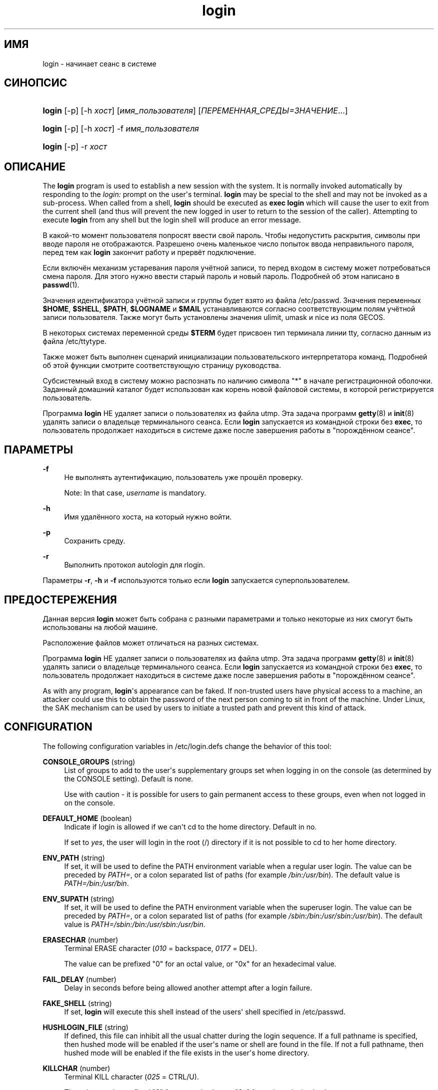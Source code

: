 '\" t
.\"     Title: login
.\"    Author: [FIXME: author] [see http://docbook.sf.net/el/author]
.\" Generator: DocBook XSL Stylesheets v1.76.1 <http://docbook.sf.net/>
.\"      Date: 01/27/2016
.\"    Manual: Пользовательские команды
.\"    Source: Пользовательские команды
.\"  Language: Russian
.\"
.TH "login" "1" "01/27/2016" "Пользовательские команды" "Пользовательские команды"
.\" http://bugs.debian.org/507673
.ie \n(.g .ds Aq \(aq
.el       .ds Aq '
.\" http://bugs.debian.org/507673
.ie \n(.g .ds Aq \(aq
.el       .ds Aq '
.\" -----------------------------------------------------------------
.\" * Define some portability stuff
.\" -----------------------------------------------------------------
.\" ~~~~~~~~~~~~~~~~~~~~~~~~~~~~~~~~~~~~~~~~~~~~~~~~~~~~~~~~~~~~~~~~~
.\" http://bugs.debian.org/507673
.\" http://lists.gnu.org/archive/html/groff/2009-02/msg00013.html
.\" ~~~~~~~~~~~~~~~~~~~~~~~~~~~~~~~~~~~~~~~~~~~~~~~~~~~~~~~~~~~~~~~~~
.ie \n(.g .ds Aq \(aq
.el       .ds Aq '
.\" -----------------------------------------------------------------
.\" * set default formatting
.\" -----------------------------------------------------------------
.\" disable hyphenation
.nh
.\" disable justification (adjust text to left margin only)
.ad l
.\" -----------------------------------------------------------------
.\" * MAIN CONTENT STARTS HERE *
.\" -----------------------------------------------------------------
.SH "ИМЯ"
login \- начинает сеанс в системе
.SH "СИНОПСИС"
.HP \w'\fBlogin\fR\ 'u
\fBlogin\fR [\-p] [\-h\ \fIхост\fR] [\fIимя_пользователя\fR] [\fIПЕРЕМЕННАЯ_СРЕДЫ=ЗНАЧЕНИЕ\fR...]
.HP \w'\fBlogin\fR\ 'u
\fBlogin\fR [\-p] [\-h\ \fIхост\fR] \-f \fIимя_пользователя\fR
.HP \w'\fBlogin\fR\ 'u
\fBlogin\fR [\-p] \-r\ \fIхост\fR
.SH "ОПИСАНИЕ"
.PP
The
\fBlogin\fR
program is used to establish a new session with the system\&. It is normally invoked automatically by responding to the
\fIlogin:\fR
prompt on the user\*(Aqs terminal\&.
\fBlogin\fR
may be special to the shell and may not be invoked as a sub\-process\&. When called from a shell,
\fBlogin\fR
should be executed as
\fBexec login\fR
which will cause the user to exit from the current shell (and thus will prevent the new logged in user to return to the session of the caller)\&. Attempting to execute
\fBlogin\fR
from any shell but the login shell will produce an error message\&.
.PP
В какой\-то момент пользователя попросят ввести свой пароль\&. Чтобы недопустить раскрытия, символы при вводе пароля не отображаются\&. Разрешено очень маленькое число попыток ввода неправильного пароля, перед тем как
\fBlogin\fR
закончит работу и прервёт подключение\&.
.PP
Если включён механизм устаревания пароля учётной записи, то перед входом в систему может потребоваться смена пароля\&. Для этого нужно ввести старый пароль и новый пароль\&. Подробней об этом написано в
\fBpasswd\fR(1)\&.
.PP
Значения идентификатора учётной записи и группы будет взято из файла
/etc/passwd\&. Значения переменных
\fB$HOME\fR,
\fB$SHELL\fR,
\fB$PATH\fR,
\fB$LOGNAME\fR
и
\fB$MAIL\fR
устанавливаются согласно соответствующим полям учётной записи пользователя\&. Также могут быть установлены значения ulimit, umask и nice из поля GECOS\&.
.PP
В некоторых системах переменной среды
\fB$TERM\fR
будет присвоен тип терминала линии tty, согласно данным из файла
/etc/ttytype\&.
.PP
Также может быть выполнен сценарий инициализации пользовательского интерпретатора команд\&. Подробней об этой функции смотрите соответствующую страницу руководства\&.
.PP
Субсистемный вход в систему можно распознать по наличию символа "*" в начале регистрационной оболочки\&. Заданный домашний каталог будет использован как корень новой файловой системы, в которой регистрируется пользователь\&.
.PP
Программа
\fBlogin\fR
НЕ удаляет записи о пользователях из файла utmp\&. Эта задача программ
\fBgetty\fR(8)
и
\fBinit\fR(8)
удалять записи о владельце терминального сеанса\&. Если
\fBlogin\fR
запускается из командной строки без
\fBexec\fR, то пользователь продолжает находиться в системе даже после завершения работы в "порождённом сеансе"\&.
.SH "ПАРАМЕТРЫ"
.PP
\fB\-f\fR
.RS 4
Не выполнять аутентификацию, пользователь уже прошёл проверку\&.
.sp
Note: In that case,
\fIusername\fR
is mandatory\&.
.RE
.PP
\fB\-h\fR
.RS 4
Имя удалённого хоста, на который нужно войти\&.
.RE
.PP
\fB\-p\fR
.RS 4
Сохранить среду\&.
.RE
.PP
\fB\-r\fR
.RS 4
Выполнить протокол autologin для rlogin\&.
.RE
.PP
Параметры
\fB\-r\fR,
\fB\-h\fR
и
\fB\-f\fR
используются только если
\fBlogin\fR
запускается суперпользователем\&.
.SH "ПРЕДОСТЕРЕЖЕНИЯ"
.PP
Данная версия
\fBlogin\fR
может быть собрана с разными параметрами и только некоторые из них смогут быть использованы на любой машине\&.
.PP
Расположение файлов может отличаться на разных системах\&.
.PP
Программа
\fBlogin\fR
НЕ удаляет записи о пользователях из файла utmp\&. Эта задача программ
\fBgetty\fR(8)
и
\fBinit\fR(8)
удалять записи о владельце терминального сеанса\&. Если
\fBlogin\fR
запускается из командной строки без
\fBexec\fR, то пользователь продолжает находиться в системе даже после завершения работы в "порождённом сеансе"\&.
.PP
As with any program,
\fBlogin\fR\*(Aqs appearance can be faked\&. If non\-trusted users have physical access to a machine, an attacker could use this to obtain the password of the next person coming to sit in front of the machine\&. Under Linux, the SAK mechanism can be used by users to initiate a trusted path and prevent this kind of attack\&.
.SH "CONFIGURATION"
.PP
The following configuration variables in
/etc/login\&.defs
change the behavior of this tool:
.PP
\fBCONSOLE_GROUPS\fR (string)
.RS 4
List of groups to add to the user\*(Aqs supplementary groups set when logging in on the console (as determined by the CONSOLE setting)\&. Default is none\&.

Use with caution \- it is possible for users to gain permanent access to these groups, even when not logged in on the console\&.
.RE
.PP
\fBDEFAULT_HOME\fR (boolean)
.RS 4
Indicate if login is allowed if we can\*(Aqt cd to the home directory\&. Default in no\&.
.sp
If set to
\fIyes\fR, the user will login in the root (/) directory if it is not possible to cd to her home directory\&.
.RE
.PP
\fBENV_PATH\fR (string)
.RS 4
If set, it will be used to define the PATH environment variable when a regular user login\&. The value can be preceded by
\fIPATH=\fR, or a colon separated list of paths (for example
\fI/bin:/usr/bin\fR)\&. The default value is
\fIPATH=/bin:/usr/bin\fR\&.
.RE
.PP
\fBENV_SUPATH\fR (string)
.RS 4
If set, it will be used to define the PATH environment variable when the superuser login\&. The value can be preceded by
\fIPATH=\fR, or a colon separated list of paths (for example
\fI/sbin:/bin:/usr/sbin:/usr/bin\fR)\&. The default value is
\fIPATH=/sbin:/bin:/usr/sbin:/usr/bin\fR\&.
.RE
.PP
\fBERASECHAR\fR (number)
.RS 4
Terminal ERASE character (\fI010\fR
= backspace,
\fI0177\fR
= DEL)\&.
.sp
The value can be prefixed "0" for an octal value, or "0x" for an hexadecimal value\&.
.RE
.PP
\fBFAIL_DELAY\fR (number)
.RS 4
Delay in seconds before being allowed another attempt after a login failure\&.
.RE
.PP
\fBFAKE_SHELL\fR (string)
.RS 4
If set,
\fBlogin\fR
will execute this shell instead of the users\*(Aq shell specified in
/etc/passwd\&.
.RE
.PP
\fBHUSHLOGIN_FILE\fR (string)
.RS 4
If defined, this file can inhibit all the usual chatter during the login sequence\&. If a full pathname is specified, then hushed mode will be enabled if the user\*(Aqs name or shell are found in the file\&. If not a full pathname, then hushed mode will be enabled if the file exists in the user\*(Aqs home directory\&.
.RE
.PP
\fBKILLCHAR\fR (number)
.RS 4
Terminal KILL character (\fI025\fR
= CTRL/U)\&.
.sp
The value can be prefixed "0" for an octal value, or "0x" for an hexadecimal value\&.
.RE
.PP
\fBLOGIN_RETRIES\fR (number)
.RS 4
Maximum number of login retries in case of bad password\&.
.sp
This will most likely be overridden by PAM, since the default pam_unix module has it\*(Aqs own built in of 3 retries\&. However, this is a safe fallback in case you are using an authentication module that does not enforce PAM_MAXTRIES\&.
.RE
.PP
\fBLOGIN_TIMEOUT\fR (number)
.RS 4
Max time in seconds for login\&.
.RE
.PP
\fBLOG_OK_LOGINS\fR (boolean)
.RS 4
Enable logging of successful logins\&.
.RE
.PP
\fBLOG_UNKFAIL_ENAB\fR (boolean)
.RS 4
Enable display of unknown usernames when login failures are recorded\&.
.sp
Note: logging unknown usernames may be a security issue if an user enter her password instead of her login name\&.
.RE
.PP
\fBTTYGROUP\fR (string), \fBTTYPERM\fR (string)
.RS 4
The terminal permissions: the login tty will be owned by the
\fBTTYGROUP\fR
group, and the permissions will be set to
\fBTTYPERM\fR\&.
.sp
By default, the ownership of the terminal is set to the user\*(Aqs primary group and the permissions are set to
\fI0600\fR\&.
.sp

\fBTTYGROUP\fR
can be either the name of a group or a numeric group identifier\&.
.sp
If you have a
\fBwrite\fR
program which is "setgid" to a special group which owns the terminals, define TTYGROUP to the group number and TTYPERM to 0620\&. Otherwise leave TTYGROUP commented out and assign TTYPERM to either 622 or 600\&.
.RE
.PP
\fBTTYTYPE_FILE\fR (string)
.RS 4
If defined, file which maps tty line to TERM environment parameter\&. Each line of the file is in a format something like "vt100 tty01"\&.
.RE
.PP
\fBUSERGROUPS_ENAB\fR (boolean)
.RS 4
If set to
\fIyes\fR,
\fBuserdel\fR
will remove the user\*(Aqs group if it contains no more members, and
\fBuseradd\fR
will create by default a group with the name of the user\&.
.RE
.SH "ФАЙЛЫ"
.PP
/var/run/utmp
.RS 4
содержит список работающих сеансов в системе
.RE
.PP
/var/log/wtmp
.RS 4
содержит список завершённых сеансов работы с системой
.RE
.PP
/etc/passwd
.RS 4
содержит информацию о пользователях
.RE
.PP
/etc/shadow
.RS 4
содержит защищаемую информацию о пользователях
.RE
.PP
/etc/motd
.RS 4
содержит системные сообщения за день
.RE
.PP
/etc/nologin
.RS 4
при существовании файла блокируется доступ в систему обычным пользователям
.RE
.PP
/etc/ttytype
.RS 4
содержит список типов терминалов
.RE
.PP
$HOME/\&.hushlogin
.RS 4
при существовании файла системные сообщения при входе в систему не выводятся
.RE
.PP
/etc/login\&.defs
.RS 4
содержит конфигурацию подсистемы теневых паролей
.RE
.SH "СМОТРИТЕ ТАКЖЕ"
.PP
\fBmail\fR(1),
\fBpasswd\fR(1),
\fBsh\fR(1),
\fBsu\fR(1),
\fBlogin.defs\fR(5),
\fBnologin\fR(5),
\fBpasswd\fR(5),
\fBsecuretty\fR(5),
\fBgetty\fR(8)\&.
